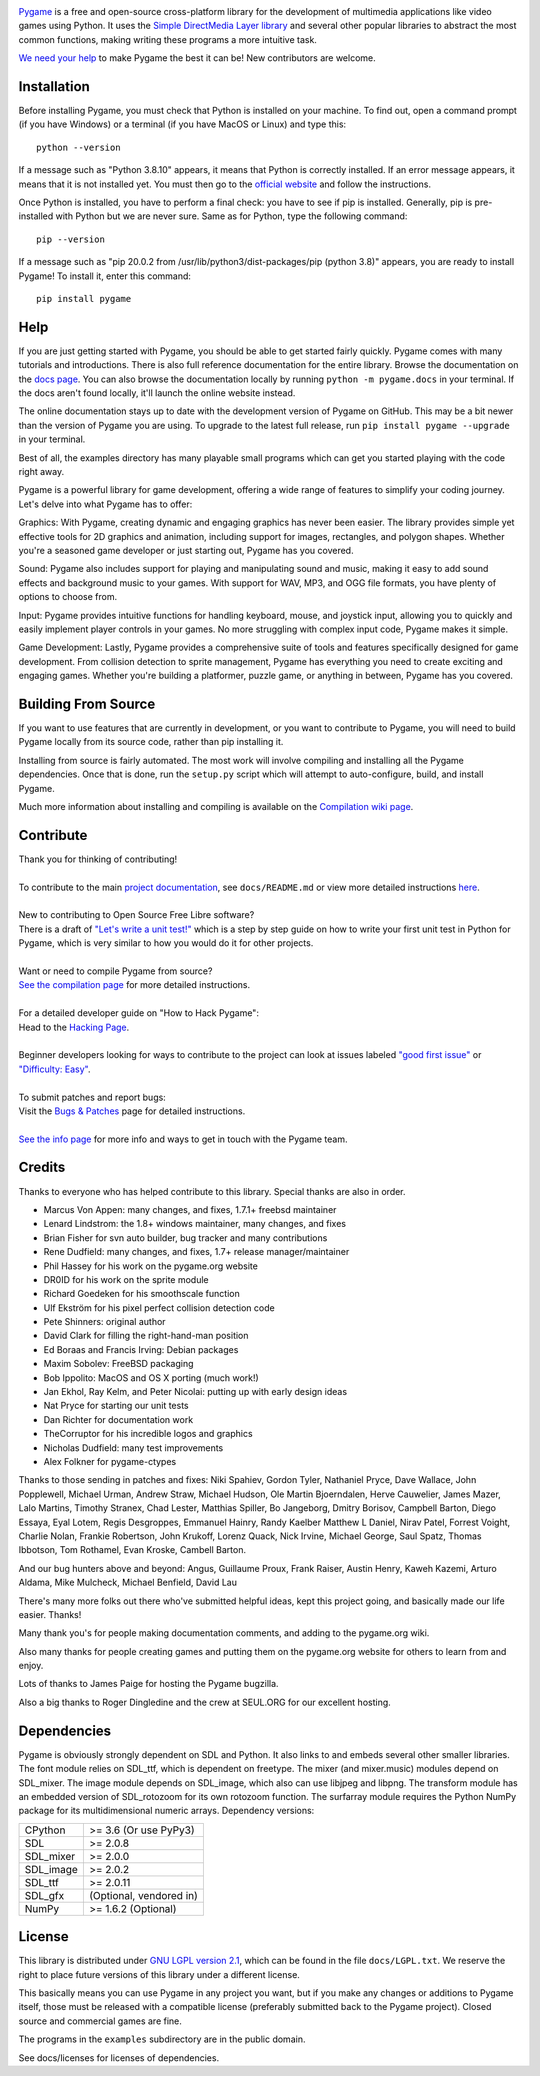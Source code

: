 .. image:: https://raw.githubusercontent.com/pygame/pygame/main/docs/reST/_static/pygame_logo.svg
  :alt: pygame
  :target: https://www.pygame.org/


|AppVeyorBuild| |PyPiVersion| |PyPiLicense|
|Python3| |GithubCommits| |BlackFormatBadge|

Pygame_ is a free and open-source cross-platform library
for the development of multimedia applications like video games using Python.
It uses the `Simple DirectMedia Layer library`_ and several other
popular libraries to abstract the most common functions, making writing
these programs a more intuitive task.

`We need your help`_ to make Pygame the best it can be!
New contributors are welcome.


Installation
------------

Before installing Pygame, you must check that Python is installed
on your machine. To find out, open a command prompt (if you have
Windows) or a terminal (if you have MacOS or Linux) and type this:
::

   python --version


If a message such as "Python 3.8.10" appears, it means that Python
is correctly installed. If an error message appears, it means that
it is not installed yet. You must then go to the `official website
<https://www.pygame.org/docs/>`_ and follow the instructions.

Once Python is installed, you have to perform a final check: you have
to see if pip is installed. Generally, pip is pre-installed with
Python but we are never sure. Same as for Python, type the following
command:
::

   pip --version


If a message such as "pip 20.0.2 from /usr/lib/python3/dist-packages/pip
(python 3.8)" appears, you are ready to install Pygame! To install
it, enter this command:
::

   pip install pygame


Help
----

If you are just getting started with Pygame, you should be able to
get started fairly quickly.  Pygame comes with many tutorials and
introductions.  There is also full reference documentation for the
entire library. Browse the documentation on the `docs page`_. You
can also browse the documentation locally by running
``python -m pygame.docs`` in your terminal. If the docs aren't found
locally, it'll launch the online website instead.

The online documentation stays up to date with the development version
of Pygame on GitHub.  This may be a bit newer than the version of Pygame
you are using. To upgrade to the latest full release, run 
``pip install pygame --upgrade`` in your terminal.

Best of all, the examples directory has many playable small programs
which can get you started playing with the code right away.

Pygame is a powerful library for game development, offering a wide 
range of features to simplify your coding journey. Let's delve into 
what Pygame has to offer:

Graphics: With Pygame, creating dynamic and engaging graphics has 
never been easier. The library provides simple yet effective tools for
2D graphics and animation, including support for images, rectangles, 
and polygon shapes. Whether you're a seasoned game developer or just
starting out, Pygame has you covered.

Sound: Pygame also includes support for playing and manipulating sound 
and music, making it easy to add sound effects and background music to
your games. With support for WAV, MP3, and OGG file formats, you have 
plenty of options to choose from.

Input: Pygame provides intuitive functions for handling keyboard, mouse,
and joystick input, allowing you to quickly and easily implement player
controls in your games. No more struggling with complex input code, Pygame
makes it simple.

Game Development: Lastly, Pygame provides a comprehensive suite of tools
and features specifically designed for game development. From collision 
detection to sprite management, Pygame has everything you need to create
exciting and engaging games. Whether you're building a platformer, puzzle
game, or anything in between, Pygame has you covered.

Building From Source
--------------------

If you want to use features that are currently in development,
or you want to contribute to Pygame, you will need to build Pygame
locally from its source code, rather than pip installing it.

Installing from source is fairly automated. The most work will
involve compiling and installing all the Pygame dependencies.  Once
that is done, run the ``setup.py`` script which will attempt to
auto-configure, build, and install Pygame.

Much more information about installing and compiling is available
on the `Compilation wiki page`_.

Contribute
----------
| Thank you for thinking of contributing!
|
| To contribute to the main `project documentation <https://www.pygame.org/docs/>`_, see ``docs/README.md`` or view more detailed instructions `here <https://github.com/pygame/pygame/tree/main/docs>`_.
|
| New to contributing to Open Source Free Libre software? 
| There is a draft of `"Let's write a unit test!" <http://renesd.blogspot.com/2019/11/draft-2-of-lets-write-unit-test.html>`_ which is a step by step guide on how to write your first unit test in Python for Pygame, which is very similar to how you would do it for other projects.
|
| Want or need to compile Pygame from source?
| `See the compilation page <https://www.pygame.org/wiki/Compilation>`_ for more detailed instructions.
|
| For a detailed developer guide on "How to Hack Pygame":
| Head to the `Hacking Page <https://www.pygame.org/wiki/Hacking>`_.
|
| Beginner developers looking for ways to contribute to the project can look at issues labeled `"good first issue" <https://github.com/pygame/pygame/labels/good%20first%20issue>`_ or `"Difficulty: Easy" <https://github.com/pygame/pygame/issues?q=is%3Aopen+is%3Aissue+label%3A%22Difficulty%3A+Easy%22>`_. 
|
| To submit patches and report bugs:
| Visit the `Bugs & Patches <https://www.pygame.org/wiki/patchesandbugs>`_ page for detailed instructions.
| 
| `See the info page <https://www.pygame.org/wiki/info>`_ for more info and ways to get in touch with the Pygame team.


Credits
-------

Thanks to everyone who has helped contribute to this library.
Special thanks are also in order.

* Marcus Von Appen: many changes, and fixes, 1.7.1+ freebsd maintainer
* Lenard Lindstrom: the 1.8+ windows maintainer, many changes, and fixes
* Brian Fisher for svn auto builder, bug tracker and many contributions
* Rene Dudfield: many changes, and fixes, 1.7+ release manager/maintainer
* Phil Hassey for his work on the pygame.org website
* DR0ID for his work on the sprite module
* Richard Goedeken for his smoothscale function
* Ulf Ekström for his pixel perfect collision detection code
* Pete Shinners: original author
* David Clark for filling the right-hand-man position
* Ed Boraas and Francis Irving: Debian packages
* Maxim Sobolev: FreeBSD packaging
* Bob Ippolito: MacOS and OS X porting (much work!)
* Jan Ekhol, Ray Kelm, and Peter Nicolai: putting up with early design ideas
* Nat Pryce for starting our unit tests
* Dan Richter for documentation work
* TheCorruptor for his incredible logos and graphics
* Nicholas Dudfield: many test improvements
* Alex Folkner for pygame-ctypes

Thanks to those sending in patches and fixes: Niki Spahiev, Gordon
Tyler, Nathaniel Pryce, Dave Wallace, John Popplewell, Michael Urman,
Andrew Straw, Michael Hudson, Ole Martin Bjoerndalen, Herve Cauwelier,
James Mazer, Lalo Martins, Timothy Stranex, Chad Lester, Matthias
Spiller, Bo Jangeborg, Dmitry Borisov, Campbell Barton, Diego Essaya,
Eyal Lotem, Regis Desgroppes, Emmanuel Hainry, Randy Kaelber
Matthew L Daniel, Nirav Patel, Forrest Voight, Charlie Nolan,
Frankie Robertson, John Krukoff, Lorenz Quack, Nick Irvine,
Michael George, Saul Spatz, Thomas Ibbotson, Tom Rothamel, Evan Kroske,
Cambell Barton.

And our bug hunters above and beyond: Angus, Guillaume Proux, Frank
Raiser, Austin Henry, Kaweh Kazemi, Arturo Aldama, Mike Mulcheck,
Michael Benfield, David Lau

There's many more folks out there who've submitted helpful ideas, kept
this project going, and basically made our life easier.  Thanks!

Many thank you's for people making documentation comments, and adding to the
pygame.org wiki.

Also many thanks for people creating games and putting them on the
pygame.org website for others to learn from and enjoy.

Lots of thanks to James Paige for hosting the Pygame bugzilla.

Also a big thanks to Roger Dingledine and the crew at SEUL.ORG for our
excellent hosting.

Dependencies
------------

Pygame is obviously strongly dependent on SDL and Python.  It also
links to and embeds several other smaller libraries.  The font
module relies on SDL_ttf, which is dependent on freetype.  The mixer
(and mixer.music) modules depend on SDL_mixer.  The image module
depends on SDL_image, which also can use libjpeg and libpng.  The
transform module has an embedded version of SDL_rotozoom for its
own rotozoom function.  The surfarray module requires the Python
NumPy package for its multidimensional numeric arrays.
Dependency versions:


+----------+------------------------+
| CPython  | >= 3.6 (Or use PyPy3)  |
+----------+------------------------+
| SDL      | >= 2.0.8               |
+----------+------------------------+
| SDL_mixer| >= 2.0.0               |
+----------+------------------------+
| SDL_image| >= 2.0.2               |
+----------+------------------------+
| SDL_ttf  | >= 2.0.11              |
+----------+------------------------+
| SDL_gfx  | (Optional, vendored in)|
+----------+------------------------+
| NumPy    | >= 1.6.2 (Optional)    |
+----------+------------------------+



License
-------

This library is distributed under `GNU LGPL version 2.1`_, which can
be found in the file ``docs/LGPL.txt``.  We reserve the right to place
future versions of this library under a different license.

This basically means you can use Pygame in any project you want,
but if you make any changes or additions to Pygame itself, those
must be released with a compatible license (preferably submitted
back to the Pygame project).  Closed source and commercial games are fine.

The programs in the ``examples`` subdirectory are in the public domain.

See docs/licenses for licenses of dependencies.


.. |AppVeyorBuild| image:: https://ci.appveyor.com/api/projects/status/x4074ybuobsh4myx?svg=true
   :target: https://ci.appveyor.com/project/pygame/pygame

.. |PyPiVersion| image:: https://img.shields.io/pypi/v/pygame.svg?v=1
   :target: https://pypi.python.org/pypi/pygame

.. |PyPiLicense| image:: https://img.shields.io/pypi/l/pygame.svg?v=1
   :target: https://pypi.python.org/pypi/pygame

.. |Python3| image:: https://img.shields.io/badge/python-3-blue.svg?v=1

.. |GithubCommits| image:: https://img.shields.io/github/commits-since/pygame/pygame/2.1.2.svg
   :target: https://github.com/pygame/pygame/compare/2.1.2...main

.. |BlackFormatBadge| image:: https://img.shields.io/badge/code%20style-black-000000.svg
    :target: https://github.com/psf/black

.. _pygame: https://www.pygame.org
.. _Simple DirectMedia Layer library: https://www.libsdl.org
.. _We need your help: https://www.pygame.org/contribute.html
.. _Compilation wiki page: https://www.pygame.org/wiki/Compilation
.. _docs page: https://www.pygame.org/docs/
.. _GNU LGPL version 2.1: https://www.gnu.org/copyleft/lesser.html
